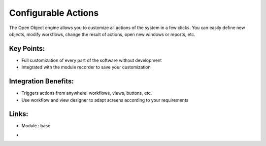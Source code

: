 
.. i18n: Configurable Actions
.. i18n: ====================
..

Configurable Actions
====================

.. i18n: The Open Object engine allows you to customize all actions of the system
.. i18n: in a few clicks. You can easily define new objects, modify workflows, change
.. i18n: the result of actions, open new windows or reports, etc.
..

The Open Object engine allows you to customize all actions of the system
in a few clicks. You can easily define new objects, modify workflows, change
the result of actions, open new windows or reports, etc.

.. i18n: .. raw:: html
.. i18n:  
.. i18n:  <a target="_blank" href="../images/configurable_actions_screenshot.png"><img src="../images_small/configurable_actions_screenshot.png" class="screenshot" /></a>
..

.. raw:: html
 
 <a target="_blank" href="../images/configurable_actions_screenshot.png"><img src="../images_small/configurable_actions_screenshot.png" class="screenshot" /></a>

.. i18n: Key Points:
.. i18n: -----------
..

Key Points:
-----------

.. i18n: * Full customization of every part of the software without development
.. i18n: * Integrated with the module recorder to save your customization
..

* Full customization of every part of the software without development
* Integrated with the module recorder to save your customization

.. i18n: Integration Benefits:
.. i18n: ---------------------
..

Integration Benefits:
---------------------

.. i18n: * Triggers actions from anywhere: workflows, views, buttons, etc.
.. i18n: * Use workflow and view designer to adapt screens according to your requirements
..

* Triggers actions from anywhere: workflows, views, buttons, etc.
* Use workflow and view designer to adapt screens according to your requirements

.. i18n: Links:
.. i18n: ------
.. i18n: * Module : base
..

Links:
------
* Module : base

.. i18n: *
.. i18n:   .. raw:: html
.. i18n:   
.. i18n:     <a target="_blank" href="http://www.openobject.com">Open Object</a>
..

*
  .. raw:: html
  
    <a target="_blank" href="http://www.openobject.com">Open Object</a>
